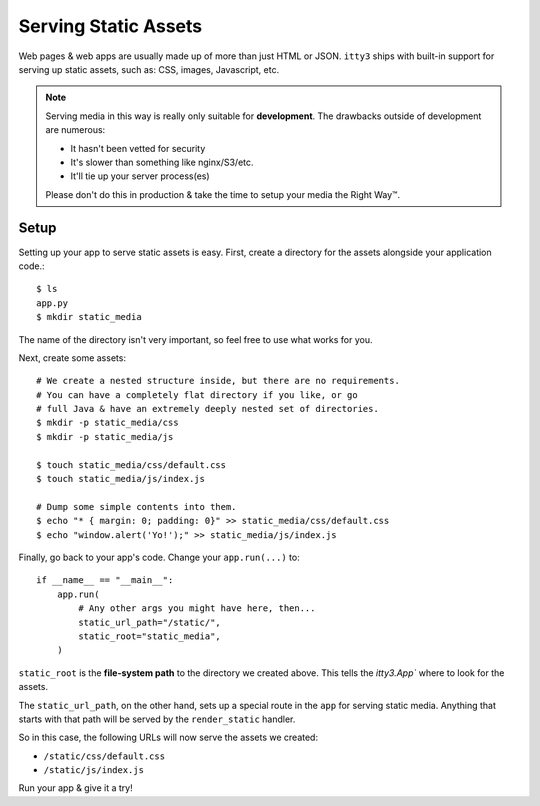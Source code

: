 .. _static_files:

=====================
Serving Static Assets
=====================

Web pages & web apps are usually made up of more than just HTML or JSON.
``itty3`` ships with built-in support for serving up static assets, such as:
CSS, images, Javascript, etc.

.. note:: Serving media in this way is really only suitable for
    **development**. The drawbacks outside of development are numerous:

    * It hasn't been vetted for security
    * It's slower than something like nginx/S3/etc.
    * It'll tie up your server process(es)

    Please don't do this in production & take the time to setup your media
    the Right Way™.

Setup
=====

Setting up your app to serve static assets is easy. First, create a directory
for the assets alongside your application code.::

    $ ls
    app.py
    $ mkdir static_media

The name of the directory isn't very important, so feel free to use what
works for you.

Next, create some assets::

    # We create a nested structure inside, but there are no requirements.
    # You can have a completely flat directory if you like, or go
    # full Java & have an extremely deeply nested set of directories.
    $ mkdir -p static_media/css
    $ mkdir -p static_media/js

    $ touch static_media/css/default.css
    $ touch static_media/js/index.js

    # Dump some simple contents into them.
    $ echo "* { margin: 0; padding: 0}" >> static_media/css/default.css
    $ echo "window.alert('Yo!');" >> static_media/js/index.js

Finally, go back to your app's code. Change your ``app.run(...)`` to::

    if __name__ == "__main__":
        app.run(
            # Any other args you might have here, then...
            static_url_path="/static/",
            static_root="static_media",
        )

``static_root`` is the **file-system path** to the directory we created
above. This tells the `itty3.App`` where to look for the assets.

The ``static_url_path``, on the other hand, sets up a special route in the
``app`` for serving static media. Anything that starts with that path
will be served by the ``render_static`` handler.

So in this case, the following URLs will now serve the assets we created:

* ``/static/css/default.css``
* ``/static/js/index.js``

Run your app & give it a try!
